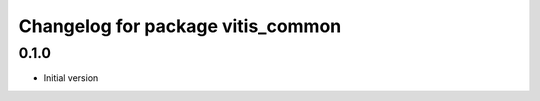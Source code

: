 ^^^^^^^^^^^^^^^^^^^^^^^^^^^^^^^^^^
Changelog for package vitis_common
^^^^^^^^^^^^^^^^^^^^^^^^^^^^^^^^^^

0.1.0
------------------------
* Initial version